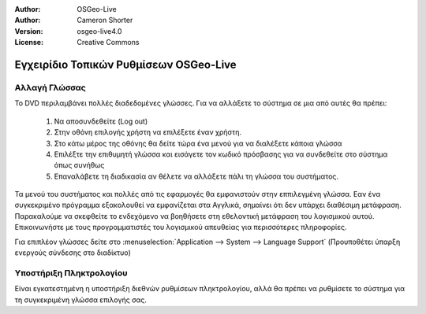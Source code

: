 :Author: OSGeo-Live
:Author: Cameron Shorter
:Version: osgeo-live4.0
:License: Creative Commons

.. _osgeolive-internationalisation-quickstart:
 
***************************************
Εγχειρίδιο Τοπικών Ρυθμίσεων OSGeo-Live
***************************************

Αλλαγή Γλώσσας
--------------

Το DVD περιλαμβάνει πολλές διαδεδομένες γλώσσες. Για να αλλάξετε το σύστημα σε μια από αυτές θα πρέπει:

   1. Να αποσυνδεθείτε (Log out)
   2. Στην οθόνη επιλογής χρήστη να επιλέξετε έναν χρήστη.
   3. Στο κάτω μέρος της οθόνης θα δείτε τώρα ένα μενού για να διαλέξετε κάποια γλώσσα
   4. Επιλέξτε την επιθυμητή γλώσσα και εισάγετε τον κωδικό πρόσβασης για να συνδεθείτε στο σύστημα όπως συνήθως
   5. Επαναλάβετε τη διαδικασία αν θέλετε να αλλάξετε πάλι τη γλώσσα του συστήματος.

Τα μενού του συστήματος και πολλές από τις εφαρμογές θα εμφανιστούν στην εππιλεγμένη γλώσσα. Εαν ένα συγκεκριμένο πρόγραμμα εξακολουθεί να εμφανίζεται στα Αγγλικά, σημαίνει ότι δεν υπάρχει διαθέσιμη μετάφραση. Παρακαλούμε να σκεφθείτε το ενδεχόμενο να βοηθήσετε στη εθελοντική μετάφραση του λογισμικού αυτού. Επικοινωνήστε με τους προγραμματιστές του λογισμικού απευθείας για περισσότερες πληροφορίες.

Για επιπλέον γλώσσες δείτε στο :menuselection:`Application --> System --> Language Support` (Προυποθέτει ύπαρξη ενεργούς σύνδεσης στο διαδίκτυο)

Υποστήριξη Πληκτρολογίου
------------------------
Είναι εγκατεστημένη η υποστήριξη διεθνών ρυθμίσεων πληκτρολογίου, αλλά θα πρέπει να ρυθμίσετε το σύστημα για τη συγκεκριμένη γλώσσα επιλογής σας. 

